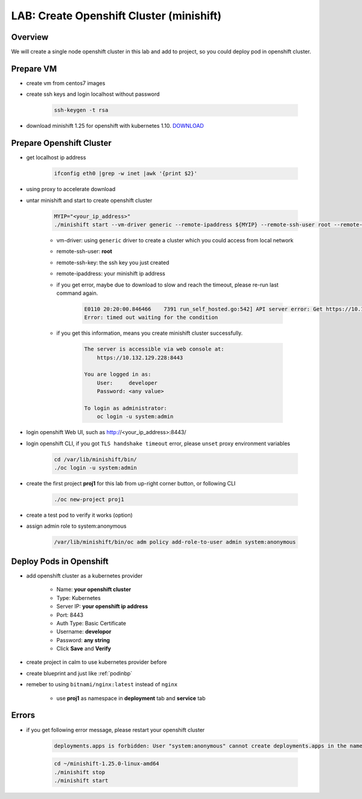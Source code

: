 .. title:: LAB: Create Single Node Openshift Cluster (minishift)

.. _openshift:

-----------------------------------------
LAB: Create Openshift Cluster (minishift)
-----------------------------------------


Overview
++++++++

We will create a single node openshift cluster in this lab and add to project, 
so you could deploy pod in openshift cluster.


Prepare VM
++++++++++

- create vm from centos7 images

- create ssh keys and login localhost without password

    .. code-block:: bash
    
        ssh-keygen -t rsa

- download minishift 1.25 for openshift with kubernetes 1.10. `DOWNLOAD <https://github.com/minishift/minishift/releases>`_ 


Prepare Openshift Cluster
++++++++++++++++++++++++

- get localhost ip address

    .. code-block:: bash
    
        ifconfig eth0 |grep -w inet |awk '{print $2}'

- using proxy to accelerate download 

- untar minishift and start to create openshift cluster

    .. code-block:: bash
    
        MYIP="<your_ip_address>"
        ./minishift start --vm-driver generic --remote-ipaddress ${MYIP} --remote-ssh-user root --remote-ssh-key ~/.ssh/id_rsa
    
    - vm-driver: using ``generic`` driver to create a cluster which you could access from local network
    - remote-ssh-user: **root**
    - remote-ssh-key: the ssh key you just created
    - remote-ipaddress: your minishift ip address

    - if you get error, maybe due to download to slow and reach the timeout, please re-run last command again.

        .. code-block:: log
        
            E0110 20:20:00.846466    7391 run_self_hosted.go:542] API server error: Get https://10.132.129.228:8443/healthz?timeout=32s: dial tcp 10.132.129.228:8443: connect: connection refused ()
            Error: timed out waiting for the condition

    - if you get this information, means you create minishift cluster successfully.

        .. code-block:: log

            The server is accessible via web console at:
                https://10.132.129.228:8443

            You are logged in as:
                User:     developer
                Password: <any value>

            To login as administrator:
                oc login -u system:admin

- login openshift Web UI, such as http://<your_ip_address>:8443/

- login openshift CLI, if you got ``TLS handshake timeout`` error, please ``unset`` proxy environment variables

    .. code-block:: bash
    
        cd /var/lib/minishift/bin/
        ./oc login -u system:admin

- create the first project **proj1** for this lab from up-right corner button, or following CLI

    .. code-block:: bash
    
        ./oc new-project proj1

- create a test pod to verify it works (option)

- assign admin role to system:anonymous

    .. code-block:: bash
    
        /var/lib/minishift/bin/oc adm policy add-role-to-user admin system:anonymous

Deploy Pods in Openshift
++++++++++++++++++++++++

- add openshift cluster as a kubernetes provider

    - Name: **your openshift cluster**
    - Type: Kubernetes
    - Server IP: **your openshift ip address**
    - Port: 8443
    - Auth Type: Basic Certificate
    - Username: **developor**
    - Password: **any string**
    - Click **Save** and **Verify**

- create project in calm to use kubernetes provider before

- create blueprint and just like :ref:`podinbp`

- remeber to using ``bitnami/nginx:latest`` instead of ``nginx``

    - use **proj1** as namespace in **deployment** tab and **service** tab


Errors
++++++

- if you get following error message, please restart your openshift cluster

    .. code-block:: log
    
        deployments.apps is forbidden: User "system:anonymous" cannot create deployments.apps in the namespace "dev1": User "system:anonymous" cannot create deployments.apps in project "dev1"

    .. code-block:: bash
    
        cd ~/minishift-1.25.0-linux-amd64
        ./minishift stop
        ./minishift start

